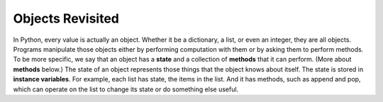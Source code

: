 ..  Copyright (C)  Brad Miller, David Ranum, Jeffrey Elkner, Peter Wentworth, Allen B. Downey, Chris
    Meyers, and Dario Mitchell.  Permission is granted to copy, distribute
    and/or modify this document under the terms of the GNU Free Documentation
    License, Version 1.3 or any later version published by the Free Software
    Foundation; with Invariant Sections being Forward, Prefaces, and
    Contributor List, no Front-Cover Texts, and no Back-Cover Texts.  A copy of
    the license is included in the section entitled "GNU Free Documentation
    License".

.. qnum::
   :prefix: classes-2-
   :start: 1

Objects Revisited
-----------------

In Python, every value is actually an object. Whether it be a dictionary, a list, or even an integer, they are all 
objects. Programs manipulate those objects either by performing computation with them or by asking them to perform 
methods. To be more specific, we say that an object has a **state** and a collection of **methods** that it can perform. 
(More about **methods** below.) The state of an object represents those things that the object knows about itself. The 
state is stored in **instance variables**. For example, each list has state, the items in the list. And it has methods, 
such as append and pop, which can operate on the list to change its state or do something else useful. 
